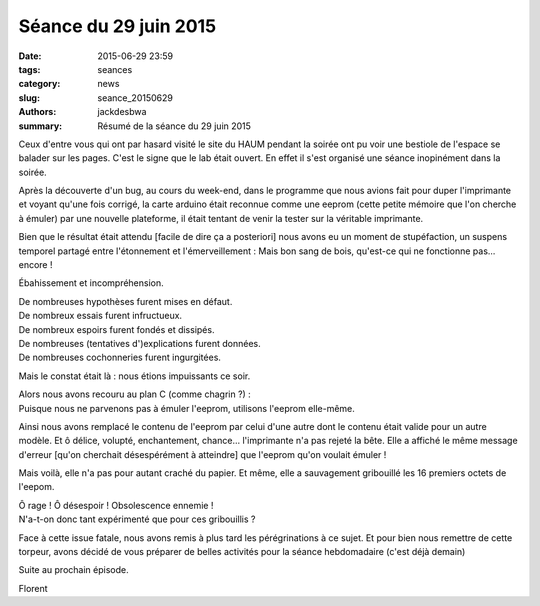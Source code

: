 ======================
Séance du 29 juin 2015
======================

:date: 2015-06-29 23:59
:tags: seances
:category: news
:slug: seance_20150629
:authors: jackdesbwa
:summary: Résumé de la séance du 29 juin 2015

Ceux d'entre vous qui ont par hasard visité le site du HAUM pendant la soirée ont pu voir une bestiole de
l'espace se balader sur les pages. C'est le signe que le lab était ouvert. En effet il s'est organisé une
séance inopinément dans la soirée.

Après la découverte d'un bug, au cours du week-end, dans le programme que nous avions fait pour duper
l'imprimante et voyant qu'une fois corrigé, la carte arduino était reconnue comme une eeprom (cette
petite mémoire que l'on cherche à émuler) par une nouvelle plateforme, il était tentant de venir la tester
sur la véritable imprimante.

Bien que le résultat était attendu [facile de dire ça a posteriori] nous avons eu un moment de stupéfaction,
un suspens temporel partagé entre l'étonnement et l'émerveillement : Mais bon sang de bois, qu'est-ce qui ne
fonctionne pas... encore !

Ébahissement et incompréhension.

| De nombreuses hypothèses furent mises en défaut.
| De nombreux essais furent infructueux.
| De nombreux espoirs furent fondés et dissipés.
| De nombreuses (tentatives d')explications furent données.
| De nombreuses cochonneries furent ingurgitées.

Mais le constat était là : nous étions impuissants ce soir.

| Alors nous avons recouru au plan C (comme chagrin ?) :
| Puisque nous ne parvenons pas à émuler l'eeprom, utilisons l'eeprom elle-même.

Ainsi nous avons remplacé le contenu de l'eeprom par celui d'une autre dont le contenu était valide pour un
autre modèle. Et ô délice, volupté, enchantement, chance... l'imprimante n'a pas rejeté la bête. Elle a
affiché le même message d'erreur [qu'on cherchait désespérément à atteindre] que l'eeprom qu'on voulait
émuler !

Mais voilà, elle n'a pas pour autant craché du papier.
Et même, elle a sauvagement gribouillé les 16 premiers octets de l'eepom.

| Ô rage ! Ô désespoir ! Obsolescence ennemie !
| N'a-t-on donc tant expérimenté que pour ces gribouillis ?

Face à cette issue fatale, nous avons remis à plus tard les pérégrinations à ce sujet. Et pour bien nous
remettre de cette torpeur, avons décidé de vous préparer de belles activités pour la séance hebdomadaire
(c'est déjà demain)

Suite au prochain épisode.

Florent
